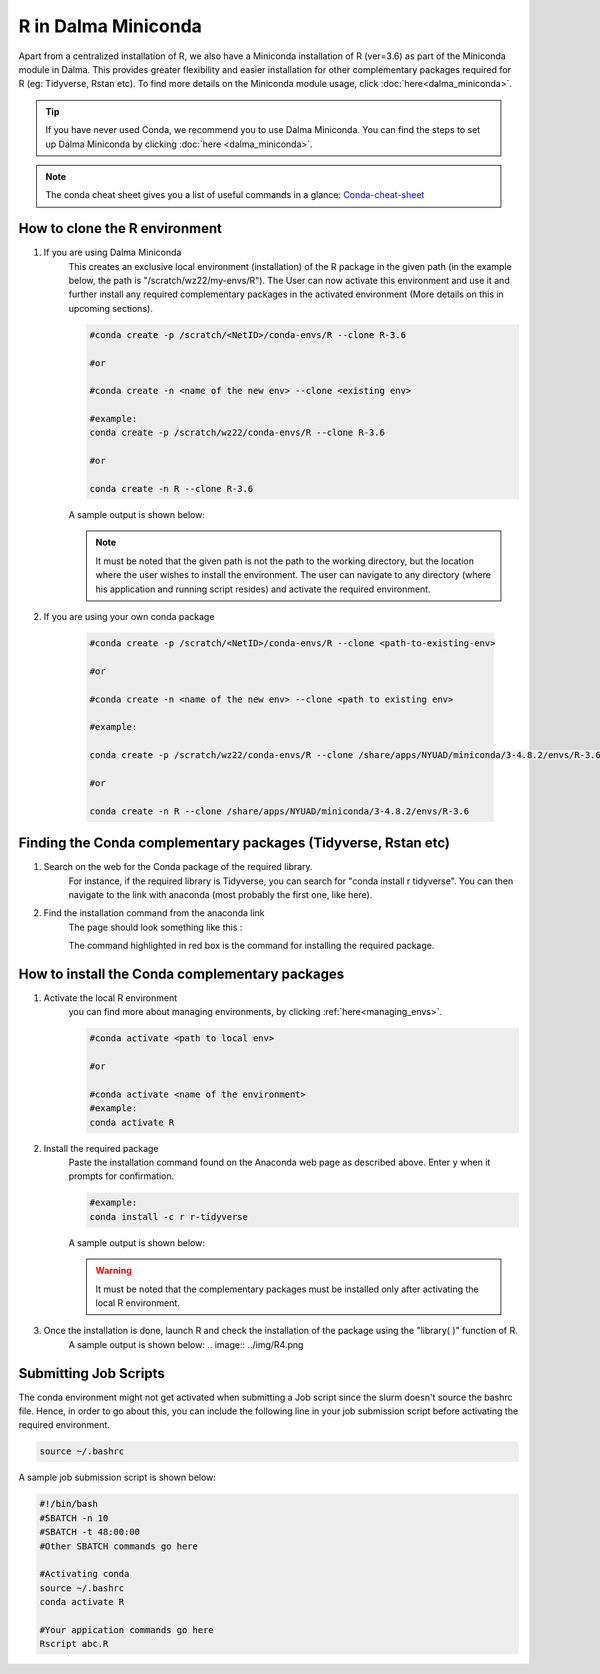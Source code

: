 R in Dalma Miniconda
====================

Apart from a centralized installation of R, we also have a Miniconda installation of R (ver=3.6) as part of the Miniconda module in Dalma. This provides greater flexibility and 
easier installation for other complementary packages required for R (eg: Tidyverse, Rstan etc). 
To find more details on the Miniconda module usage, click :doc:`here<dalma_miniconda>`.

.. tip::
    If you have never used Conda, we recommend you to use Dalma Miniconda. 
    You can find the steps to set up Dalma Miniconda by clicking :doc:`here <dalma_miniconda>`.

.. note::
    The conda cheat sheet gives you a list of useful commands in a glance:  `Conda-cheat-sheet <https://docs.conda.io/projects/conda/en/4.6.0/_downloads/52a95608c49671267e40c689e0bc00ca/conda-cheatsheet.pdf>`__

How to clone the R environment
------------------------------

1. If you are using Dalma Miniconda 
    This creates an exclusive local environment (installation) of the R package in the given path (in the example below, the path is "/scratch/wz22/my-envs/R"). The User can now activate this environment and use it and further install any required complementary packages in the activated environment (More details on this in upcoming sections).
    
    .. code-block:: bash

        #conda create -p /scratch/<NetID>/conda-envs/R --clone R-3.6

        #or

        #conda create -n <name of the new env> --clone <existing env>

        #example:
        conda create -p /scratch/wz22/conda-envs/R --clone R-3.6

        #or

        conda create -n R --clone R-3.6


    A sample output is shown below:

    .. image:: ../img/R1.png

    .. note::

        It must be noted that the given path is not the path to the working directory, but the location where the user wishes to install the environment. The user can navigate to any directory (where his application and running script resides) and activate the required environment.  

2. If you are using your own conda package

    .. code-block:: bash

        #conda create -p /scratch/<NetID>/conda-envs/R --clone <path-to-existing-env>

        #or

        #conda create -n <name of the new env> --clone <path to existing env>

        #example:

        conda create -p /scratch/wz22/conda-envs/R --clone /share/apps/NYUAD/miniconda/3-4.8.2/envs/R-3.6

        #or

        conda create -n R --clone /share/apps/NYUAD/miniconda/3-4.8.2/envs/R-3.6

Finding the Conda complementary packages (Tidyverse, Rstan etc)
---------------------------------------------------------------

1. Search on the web for the Conda package of the required library.
    For instance, if the required library is Tidyverse, you can search for "conda install r tidyverse". You can then navigate to the link with anaconda (most probably the first one, like here).
2. Find the installation command from the anaconda link
    The page should look something like this :

    .. image:: ../img/R2.png

    The command highlighted in red box is the command for installing the required package.


How to install the Conda complementary packages
-----------------------------------------------

1. Activate the local R environment
    you can find more about managing environments, by clicking :ref:`here<managing_envs>`.

    .. code-block:: bash

        #conda activate <path to local env>

        #or
        
        #conda activate <name of the environment>
        #example:
        conda activate R

2. Install the required package
    Paste the installation command found on the Anaconda web page as described above. Enter ``y`` when it prompts for confirmation.

    .. code-block:: bash

        #example:
        conda install -c r r-tidyverse


    A sample output is shown below:

    .. image:: ../img/R3.png

    .. warning::
        It must be noted that the complementary packages must be installed only after activating the local R environment. 

3. Once the installation is done, launch R and check the installation of the package using the "library( )" function of R.
    A sample output is shown below:
    .. image:: ../img/R4.png

Submitting Job Scripts
----------------------

The conda environment might not get activated when submitting a Job script since the slurm doesn't source the bashrc file. Hence, in order to go about this, you can include the following line in your job submission script before activating the required environment. 

.. code-block:: bash

    source ~/.bashrc


A sample job submission script is shown below:

.. code-block:: bash

    #!/bin/bash
    #SBATCH -n 10
    #SBATCH -t 48:00:00
    #Other SBATCH commands go here
    
    #Activating conda
    source ~/.bashrc
    conda activate R
    
    #Your appication commands go here
    Rscript abc.R

.. seealso::
    Go through the Conda 30 mins test drive to make sure you understand the basic concepts:  https://conda.io/projects/conda/en/latest/user-guide/tasks/manage-environments.html